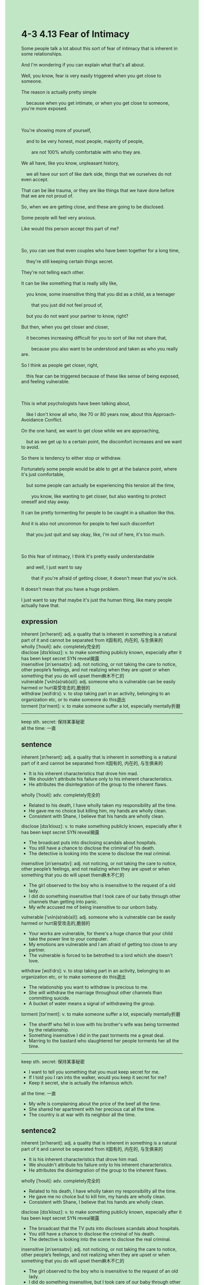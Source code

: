 #+OPTIONS: \n:t toc:nil num:nil html-postamble:nil
#+HTML_HEAD_EXTRA: <style>body {background: rgb(193, 230, 198) !important;}</style>
* 4-3 4.13 Fear of Intimacy
#+begin_verse
Some people talk a lot about this sort of fear of intimacy that is inherent in some relationships.
And I'm wondering if you can explain what that's all about.
Well, you know, fear is very easily triggered when you get close to someone.
The reason is actually pretty simple
	because when you get intimate, or when you get close to someone, you're more exposed.
	
You're showing more of yourself,
	and to be very honest, most people, majority of people,
		are not 100% wholly comfortable with who they are.
We all have, like you know, unpleasant history,
	we all have our sort of like dark side, things that we ourselves do not even accept.
That can be like trauma, or they are like things that we have done before that we are not proud of.
So, when we are getting close, and these are going to be disclosed.
Some people will feel very anxious.
Like would this person accept this part of me?

So, you can see that even couples who have been together for a long time,
	they're still keeping certain things secret.
They're not telling each other.
It can be like something that is really silly like,
	you know, some insensitive thing that you did as a child, as a teenager
		that you just did not feel proud of,
	but you do not want your partner to know, right?
But then, when you get closer and closer,
	it becomes increasing difficult for you to sort of like not share that,
		because you also want to be understood and taken as who you really are.
So I think as people get closer, right,
	this fear can be triggered because of these like sense of being exposed, and feeling vulnerable.
	
This is what psychologists have been talking about,
	like I don't know all who, like 70 or 80 years now, about this Approach-Avoidance Conflict.
On the one hand, we want to get close while we are approaching,
	but as we get up to a certain point, the discomfort increases and we want to avoid.
So there is tendency to either stop or withdraw.
Fortunately some people would be able to get at the balance point, where it's just comfortable,
	but some people can actually be experiencing this tension all the time,
		you know, like wanting to get closer, but also wanting to protect oneself and stay away.
It can be pretty tormenting for people to be caught in a situation like this.
And it is also not uncommon for people to feel such discomfort
	that you just quit and say okay, like, I'm out of here, it's too much.
	
So this fear of intimacy, I think it's pretty easily understandable
	and well, I just want to say
		that if you're afraid of getting closer, it doesn't mean that you're sick.
It doesn't mean that you have a huge problem.
I just want to say that maybe it's just the human thing, like many people actually have that.
#+end_verse
** expression
inherent [ɪnˈherənt]: adj. a quality that is inherent in something is a natural part of it and cannot be separated from it固有的, 内在的, 与生俱来的
wholly [ˈhoʊli]: adv. completely完全的
disclose [dɪsˈkloʊz]: v. to make something publicly known, especially after it has been kept secret SYN reveal揭露
insensitive [ɪnˈsensətɪv]: adj. not noticing, or not taking the care to notice, other people’s feelings, and not realizing when they are upset or when something that you do will upset them麻木不仁的
vulnerable [ˈvʌln(ə)rəb(ə)l]: adj. someone who is vulnerable can be easily harmed or hurt易受攻击的,脆弱的
withdraw [wɪðˈdrɔ]: v. to stop taking part in an activity, belonging to an organization etc, or to make someone do this退出
torment [tɔrˈment]: v. to make someone suffer a lot, especially mentally折磨
--------------------
keep sth. secret: 保持某事秘密
all the time: 一直
** sentence
inherent [ɪnˈherənt]: adj. a quality that is inherent in something is a natural part of it and cannot be separated from it固有的, 内在的, 与生俱来的
- It is his inherent characteristics that drove him mad.
- We shouldn't attribute his failure only to his inherent characteristics.
- He attributes the disintegration of the group to the inherent flaws.
wholly [ˈhoʊli]: adv. completely完全的
- Related to his death, I have wholly taken my responsibility all the time.
- He gave me no choice but killing him, my hands are wholly clean.
- Consistent with Shane, I believe that his hands are wholly clean.
disclose [dɪsˈkloʊz]: v. to make something publicly known, especially after it has been kept secret SYN reveal揭露
- The broadcast puts into disclosing scandals about hospitals.
- You still have a chance to disclose the criminal of his death.
- The detective is looking into the scene to disclose the real criminal.
insensitive [ɪnˈsensətɪv]: adj. not noticing, or not taking the care to notice, other people’s feelings, and not realizing when they are upset or when something that you do will upset them麻木不仁的
- The girl observed to the boy who is insensitive to the request of a old lady. 
- I did do something insensitive that I took care of our baby through other channels than getting into panic.
- My wife accused me of being insensitive to our unborn baby. 
vulnerable [ˈvʌln(ə)rəb(ə)l]: adj. someone who is vulnerable can be easily harmed or hurt易受攻击的,脆弱的
- Your works are vulnerable, for there's a huge chance that your child take the power line to your computer.
- My emotions are vulnerable and I am afraid of getting too close to any partner.
- The vulnerable is forced to be betrothed to a lord which she doesn't love.
withdraw [wɪðˈdrɔ]: v. to stop taking part in an activity, belonging to an organization etc, or to make someone do this退出
- The relationship you want to withdraw is precious to me.
- She will withdraw the marriage throughout other channels than committing suicide.
- A bucket of water means a signal of withdrawing the group.
torment [tɔrˈment]: v. to make someone suffer a lot, especially mentally折磨
- The sheriff who fell in love with his brother's wife was being tormented by the relationship.
- Something insensitive I did in the past torments me a great deal.
- Marring to the bastard who slaughtered her people torments her all the time.
--------------------
keep sth. secret: 保持某事秘密
- I want to tell you something that you must keep secret for me.
- If I told you I ran into the walker, would you keep it secret for me?
- Keep it secret, she is actually the infamous witch.
all the time: 一直
- My wife is complaining about the price of the beef all the time.
- She shared her apartment with her precious cat all the time.
- The country is at war with its neighbor all the time.
** sentence2
inherent [ɪnˈherənt]: adj. a quality that is inherent in something is a natural part of it and cannot be separated from it固有的, 内在的, 与生俱来的
- It is his inherent characteristics that drove him mad.
- We shouldn't attribute his failure only to his inherent characteristics.
- He attributes the disintegration of the group to the inherent flaws.
wholly [ˈhoʊli]: adv. completely完全的
- Related to his death, I have wholly taken my responsibility all the time.
- He gave me no choice but to kill him, my hands are wholly clean.
- Consistent with Shane, I believe that his hands are wholly clean.
disclose [dɪsˈkloʊz]: v. to make something publicly known, especially after it has been kept secret SYN reveal揭露
- The broadcast that the TV puts into discloses scandals about hospitals.
- You still have a chance to disclose the criminal of his death.
- The detective is looking into the scene to disclose the real criminal.
insensitive [ɪnˈsensətɪv]: adj. not noticing, or not taking the care to notice, other people’s feelings, and not realizing when they are upset or when something that you do will upset them麻木不仁的
- The girl observed to the boy who is insensitive to the request of an old lady. 
- I did do something insensitive, but I took care of our baby through other channels than getting into panic.
- My wife accused me of being insensitive to our unborn baby. 
vulnerable [ˈvʌln(ə)rəb(ə)l]: adj. someone who is vulnerable can be easily harmed or hurt易受攻击的,脆弱的
- Your works are vulnerable, for there's a huge chance that your child take the power line to your computer.
- My emotions are vulnerable and I am afraid of getting too close to any partner.
- The vulnerable is forced to be betrothed to a lord which she doesn't love.
withdraw [wɪðˈdrɔ]: v. to stop taking part in an activity, belonging to an organization etc, or to make someone do this退出
- The relationship you want to withdraw is precious to me.
- She will withdraw the marriage through other channels than committing suicide.
- A bucket of water means a signal of withdrawing the group.
torment [tɔrˈment]: v. to make someone suffer a lot, especially mentally折磨
- The sheriff who fell in love with his brother's wife was being tormented by the relationship.
- Something insensitive I did in the past torments me a great deal.
- Marring to the bastard who slaughtered her people torments her all the time.
--------------------
keep sth. secret: 保持某事秘密
- I want to tell you something that you must keep secret.
- If I told you I ran into the walker, would you keep it secret for me?
- Keep it secret, she is actually the infamous witch.
all the time: 一直
- My wife is complaining about the price of the beef all the time.
- She shared her apartment with her precious cat all the time.
- The country is at war with its neighbor all the time.
